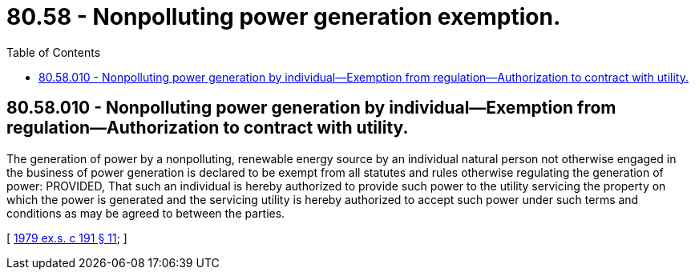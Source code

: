 = 80.58 - Nonpolluting power generation exemption.
:toc:

== 80.58.010 - Nonpolluting power generation by individual—Exemption from regulation—Authorization to contract with utility.
The generation of power by a nonpolluting, renewable energy source by an individual natural person not otherwise engaged in the business of power generation is declared to be exempt from all statutes and rules otherwise regulating the generation of power: PROVIDED, That such an individual is hereby authorized to provide such power to the utility servicing the property on which the power is generated and the servicing utility is hereby authorized to accept such power under such terms and conditions as may be agreed to between the parties.

[ http://leg.wa.gov/CodeReviser/documents/sessionlaw/1979ex1c191.pdf?cite=1979%20ex.s.%20c%20191%20§%2011[1979 ex.s. c 191 § 11]; ]

